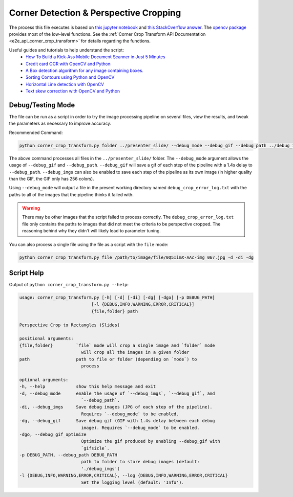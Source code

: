 .. _corner_crop_transform:

Corner Detection & Perspective Cropping
======================================

The process this file executes is based on `this jupyter notebook <https://github.com/Breta01/handwriting-ocr/blob/master/notebooks/page_detection.ipynb>`_ and `this StackOverflow answer <https://stackoverflow.com/a/44454619>`_. The `opencv package <https://docs.opencv.org/4.3.0/index.html>`_ provides most of the low-level functions. See the :ref:`Corner Crop Transform API Documentation <e2e_api_corner_crop_transform>` for details regarding the functions.

Useful guides and tutorials to help understand the script:
    * `How To Build a Kick-Ass Mobile Document Scanner in Just 5 Minutes <https://www.pyimagesearch.com/2014/09/01/build-kick-ass-mobile-document-scanner-just-5-minutes/>`_
    * `Credit card OCR with OpenCV and Python <https://www.pyimagesearch.com/2017/07/17/credit-card-ocr-with-opencv-and-python/>`_
    * `A Box detection algorithm for any image containing boxes. <https://medium.com/coinmonks/a-box-detection-algorithm-for-any-image-containing-boxes-756c15d7ed26>`_
    * `Sorting Contours using Python and OpenCV <https://www.pyimagesearch.com/2015/04/20/sorting-contours-using-python-and-opencv/>`_
    * `Horizontal Line detection with OpenCV <https://stackoverflow.com/a/7228823>`_
    * `Text skew correction with OpenCV and Python <https://www.pyimagesearch.com/2017/02/20/text-skew-correction-opencv-python/>`_

Debug/Testing Mode
------------------

The file can be run as a script in order to try the image processing pipeline on several files, view the results, and tweak the parameters as necessary to improve accuracy.

Recommended Command:

.. code-block:: bash
    
    python corner_crop_transform.py folder ../presenter_slide/ --debug_mode --debug_gif --debug_path ../debug_imgs

The above command processes all files in the ``../presenter_slide/`` folder. The ``--debug_mode`` argument allows the usage of ``--debug_gif`` and ``--debug_path``. ``--debug_gif`` will save a gif of each step of the pipeline with a 1.4s delay to ``--debug_path``. ``--debug_imgs`` can also be enabled to save each step of the pipeline as its own image (in higher quality than the GIF, the GIF only has 256 colors).

Using ``--debug_mode`` will output a file in the present working directory named ``debug_crop_error_log.txt`` with the paths to all of the images that the pipeline thinks it failed with. 

.. warning:: There may be other images that the script failed to process correctly. The ``debug_crop_error_log.txt`` file only contains the paths to images that did not meet the criteria to be perspective cropped. The reasoning behind why they didn't will likely lead to parameter tuning.

You can also process a single file using the file as a script with the ``file`` mode:

.. code-block:: bash
    
    python corner_crop_transform.py file /path/to/image/file/0Q5IimX-AAc-img_067.jpg -d -di -dg


Script Help
-----------

Output of ``python corner_crop_transform.py --help``:

.. code-block:: bash

    usage: corner_crop_transform.py [-h] [-d] [-di] [-dg] [-dgo] [-p DEBUG_PATH]
                                [-l {DEBUG,INFO,WARNING,ERROR,CRITICAL}]
                                {file,folder} path

    Perspective Crop to Rectangles (Slides)

    positional arguments:
    {file,folder}         `file` mode will crop a single image and `folder` mode
                            will crop all the images in a given folder
    path                  path to file or folder (depending on `mode`) to
                            process

    optional arguments:
    -h, --help            show this help message and exit
    -d, --debug_mode      enable the usage of `--debug_imgs`, `--debug_gif`, and
                            `--debug_path`.
    -di, --debug_imgs     Save debug images (JPG of each step of the pipeline).
                            Requires `--debug_mode` to be enabled.
    -dg, --debug_gif      Save debug gif (GIF with 1.4s delay between each debug
                            image). Requires `--debug_mode` to be enabled.
    -dgo, --debug_gif_optimize
                            Optimize the gif produced by enabling --debug_gif with
                            `gifsicle`.
    -p DEBUG_PATH, --debug_path DEBUG_PATH
                            path to folder to store debug images (default:
                            './debug_imgs')
    -l {DEBUG,INFO,WARNING,ERROR,CRITICAL}, --log {DEBUG,INFO,WARNING,ERROR,CRITICAL}
                            Set the logging level (default: 'Info').

